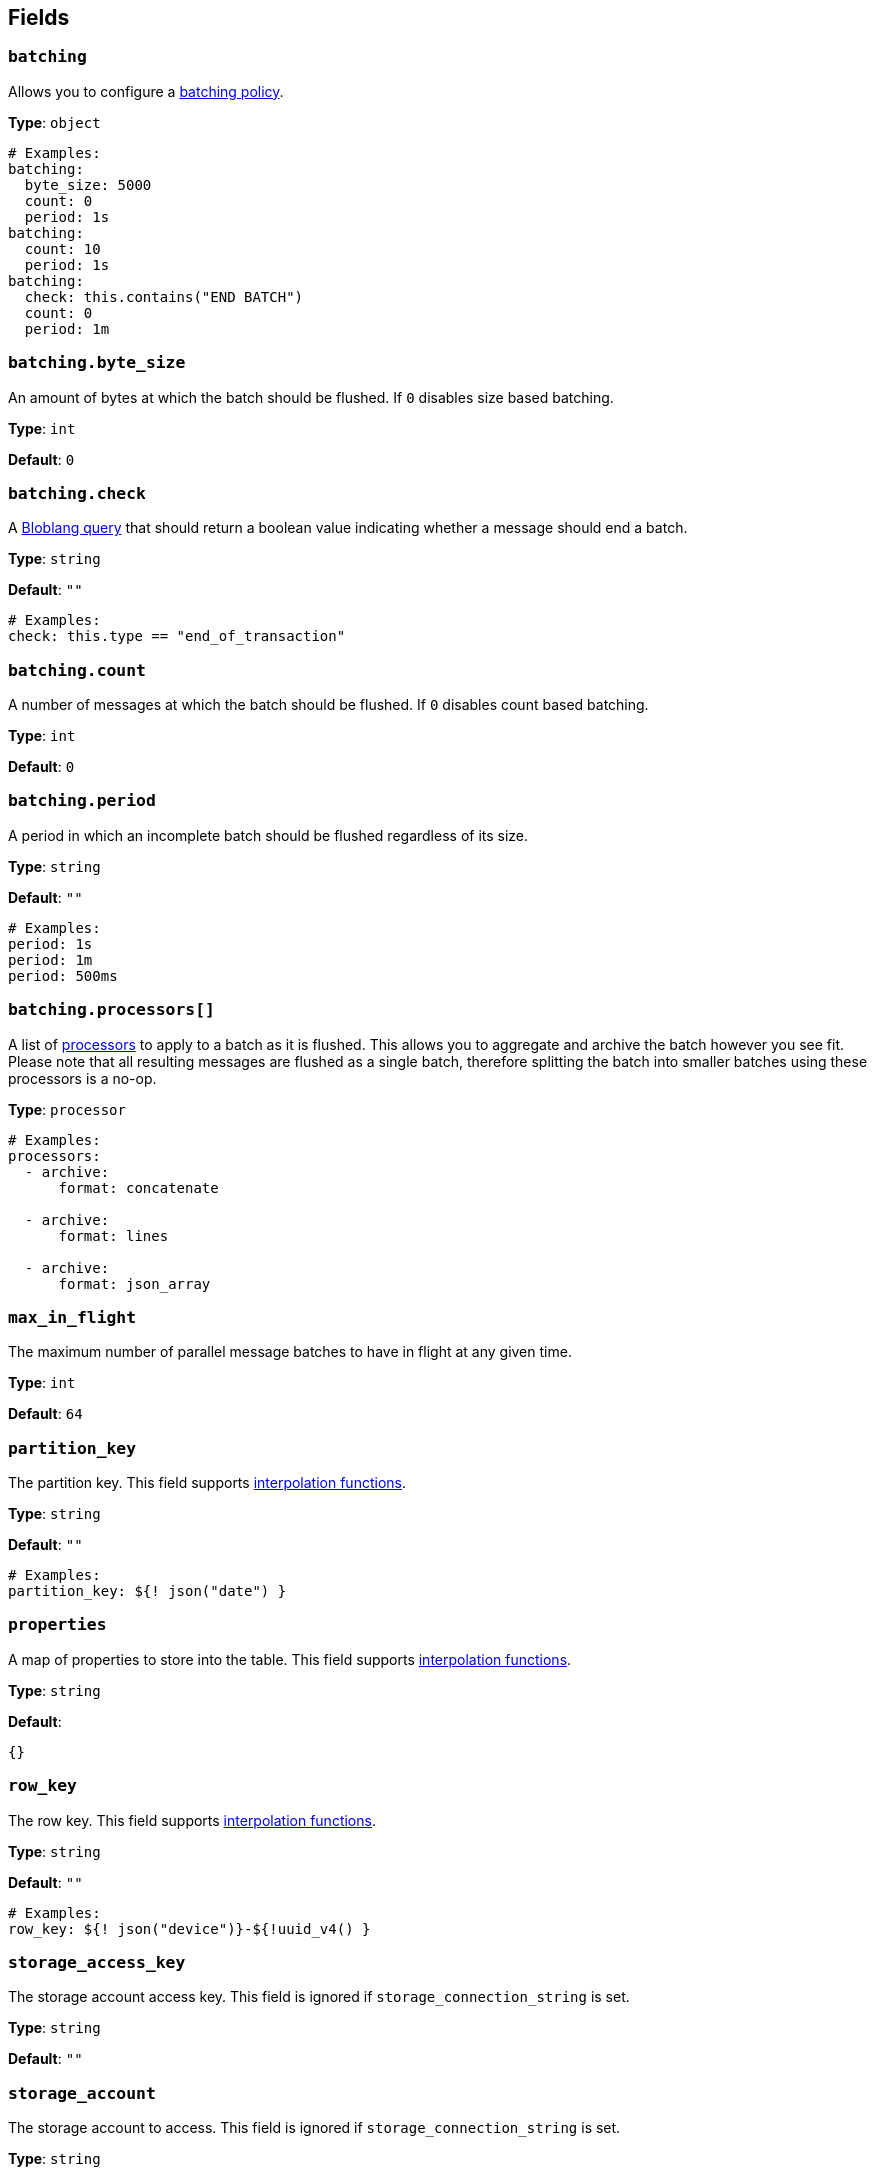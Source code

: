 // This content is autogenerated. Do not edit manually. To override descriptions, use the doc-tools CLI with the --overrides option: https://redpandadata.atlassian.net/wiki/spaces/DOC/pages/1247543314/Generate+reference+docs+for+Redpanda+Connect

== Fields

=== `batching`


Allows you to configure a xref:configuration:batching.adoc[batching policy].

*Type*: `object`

[source,yaml]
----
# Examples:
batching:
  byte_size: 5000
  count: 0
  period: 1s
batching:
  count: 10
  period: 1s
batching:
  check: this.contains("END BATCH")
  count: 0
  period: 1m

----

=== `batching.byte_size`

An amount of bytes at which the batch should be flushed. If `0` disables size based batching.

*Type*: `int`

*Default*: `0`

=== `batching.check`

A xref:guides:bloblang/about.adoc[Bloblang query] that should return a boolean value indicating whether a message should end a batch.

*Type*: `string`

*Default*: `""`

[source,yaml]
----
# Examples:
check: this.type == "end_of_transaction"

----

=== `batching.count`

A number of messages at which the batch should be flushed. If `0` disables count based batching.

*Type*: `int`

*Default*: `0`

=== `batching.period`

A period in which an incomplete batch should be flushed regardless of its size.

*Type*: `string`

*Default*: `""`

[source,yaml]
----
# Examples:
period: 1s
period: 1m
period: 500ms

----

=== `batching.processors[]`

A list of xref:components:processors/about.adoc[processors] to apply to a batch as it is flushed. This allows you to aggregate and archive the batch however you see fit. Please note that all resulting messages are flushed as a single batch, therefore splitting the batch into smaller batches using these processors is a no-op.

*Type*: `processor`

[source,yaml]
----
# Examples:
processors:
  - archive:
      format: concatenate

  - archive:
      format: lines

  - archive:
      format: json_array

----

=== `max_in_flight`

The maximum number of parallel message batches to have in flight at any given time.

*Type*: `int`

*Default*: `64`

=== `partition_key`

The partition key.
This field supports xref:configuration:interpolation.adoc#bloblang-queries[interpolation functions].

*Type*: `string`

*Default*: `""`

[source,yaml]
----
# Examples:
partition_key: ${! json("date") }

----

=== `properties`

A map of properties to store into the table.
This field supports xref:configuration:interpolation.adoc#bloblang-queries[interpolation functions].

*Type*: `string`

*Default*:
[source,yaml]
----
{}
----

=== `row_key`

The row key.
This field supports xref:configuration:interpolation.adoc#bloblang-queries[interpolation functions].

*Type*: `string`

*Default*: `""`

[source,yaml]
----
# Examples:
row_key: ${! json("device")}-${!uuid_v4() }

----

=== `storage_access_key`

The storage account access key. This field is ignored if `storage_connection_string` is set.

*Type*: `string`

*Default*: `""`

=== `storage_account`

The storage account to access. This field is ignored if `storage_connection_string` is set.

*Type*: `string`

*Default*: `""`

=== `storage_connection_string`

A storage account connection string. This field is required if `storage_account` and `storage_access_key` / `storage_sas_token` are not set.

*Type*: `string`

*Default*: `""`

=== `storage_sas_token`

The storage account SAS token. This field is ignored if `storage_connection_string` or `storage_access_key` are set.

*Type*: `string`

*Default*: `""`

=== `table_name`

The table to store messages into.
This field supports xref:configuration:interpolation.adoc#bloblang-queries[interpolation functions].

*Type*: `string`

[source,yaml]
----
# Examples:
table_name: ${! meta("kafka_topic") }
table_name: ${! json("table") }

----

=== `timeout`

The maximum period to wait on an upload before abandoning it and reattempting.

*Type*: `string`

*Default*: `5s`

=== `transaction_type`

Type of transaction operation.
This field supports xref:configuration:interpolation.adoc#bloblang-queries[interpolation functions].

*Type*: `string`

*Default*: `INSERT`

*Options*: `INSERT`, `INSERT_MERGE`, `INSERT_REPLACE`, `UPDATE_MERGE`, `UPDATE_REPLACE`, `DELETE`

[source,yaml]
----
# Examples:
transaction_type: ${! json("operation") }
transaction_type: ${! meta("operation") }
transaction_type: INSERT

----


